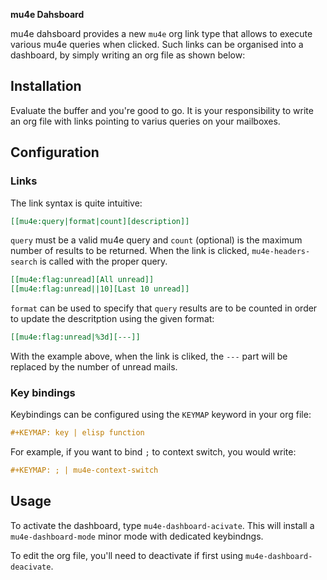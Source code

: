 
*mu4e Dahsboard*

mu4e dahsboard provides a new =mu4e= org link type that allows to execute
various mu4e queries when clicked. Such links can be organised into a
dashboard, by simply writing an org file as shown below:

[[./dashboard.png]]

** Installation

Evaluate the buffer and you're good to go. It is your responsibility to
write an org file with links pointing to varius queries on your mailboxes.

** Configuration

*** Links

The link syntax is quite intuitive:

#+begin_src org
[[mu4e:query|format|count][description]]
#+end_src

=query= must be a valid mu4e query and =count= (optional) is the maximum
number of results to be returned. When the link is clicked,
=mu4e-headers-search= is called with the proper query.

#+begin_src org
[[mu4e:flag:unread][All unread]]
[[mu4e:flag:unread||10][Last 10 unread]]
#+end_src

=format= can be used to specify that =query= results are to be counted in
order to update the descritption using the given format:

#+begin_src org
[[mu4e:flag:unread|%3d][---]]
#+end_src

With the example above, when the link is cliked, the =---= part will be
replaced by the number of unread mails.

*** Key bindings

Keybindings can be configured using the =KEYMAP= keyword in your org file:

#+begin_src org
#+KEYMAP: key | elisp function
#+end_src

For example, if you want to bind =;= to context switch, you would write:

#+begin_src org
#+KEYMAP: ; | mu4e-context-switch
#+end_src


** Usage

   To activate the dashboard, type =mu4e-dashboard-acivate=. This will install
   a =mu4e-dashboard-mode= minor mode with dedicated keybindngs.
   
   To edit the org file, you'll need to deactivate if first using
   =mu4e-dashboard-deacivate=.


